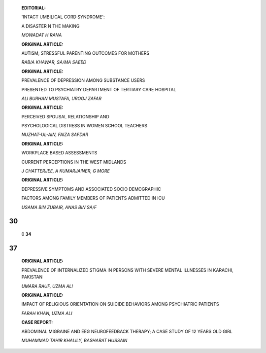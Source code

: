    **EDITORIAL:**

   'INTACT UMBILICAL CORD SYNDROME':

   A DISASTER N THE MAKING

   *MOWADAT H RANA*

   **ORIGINAL ARTICLE:**

   AUTISM; STRESSFUL PARENTING OUTCOMES FOR MOTHERS

   *RAB/A KHAWAR, SA/MA SAEED*

   **ORIGINAL ARTICLE:**

   PREVALENCE OF DEPRESSION AMONG SUBSTANCE USERS

   PRESENTED TO PSYCHIATRY DEPARTMENT OF TERTIARY CARE HOSPITAL

   *ALI BURHAN MUSTAFA, UROOJ ZAFAR*

   **ORIGINAL ARTICLE:**

   PERCEIVED SPOUSAL RELATIONSHIP AND

   PSYCHOLOGICAL DISTRESS IN WOMEN SCHOOL TEACHERS

   *NUZHAT-UL-AIN, FAIZA SAFDAR*

   **ORIGINAL ARTICLE:**

   WORKPLACE BASED ASSESSMENTS

   CURRENT PERCEPTIONS IN THE WEST MIDLANDS

   *J CHATTERJEE, A KUMARJAINER, G MORE*

   **ORIGINAL ARTICLE:**

   DEPRESSIVE SYMPTOMS AND ASSOCIATED SOCIO DEMOGRAPHIC

   FACTORS AMONG FAMILY MEMBERS OF PATIENTS ADMITTED IN ICU

   *USAMA BIN ZUBAIR, ANAS BIN SA/F*

|image1|\ 30
============

   |image2|\ 0 **34**

.. _section-1:

37
==

   **ORIGINAL ARTICLE:**

   PREVALENCE OF INTERNALIZED STIGMA IN PERSONS WITH SEVERE MENTAL
   ILLNESSES IN KARACHI, PAKISTAN

   *UMARA RAUF, UZMA ALI*

   **ORIGINAL ARTICLE:**

   IMPACT OF RELIGIOUS ORIENTATION ON SUICIDE BEHAVIORS AMONG
   PSYCHIATRIC PATIENTS

   *FARAH KHAN, UZMA ALI*

   **CASE REPORT:**

   ABDOMINAL MIGRAINE AND EEG NEUROFEEDBACK THERAPY; A CASE STUDY OF 12
   YEARS OLD GIRL

   *MUHAMMAD TAHIR KHALILY, BASHARAT HUSSAIN*

.. image:: media/image4.png

   **CREATIVE CORNER:**

   MOODS

   *MUHAMMAD SALEEM ANSARI*

   **43 INSTRUCTIONS TO THE AUTHORS**

.. |image1| image:: media/image1.png
.. |image2| image:: media/image3.jpeg
   :width: 1.15525in
   :height: 0.81979in
